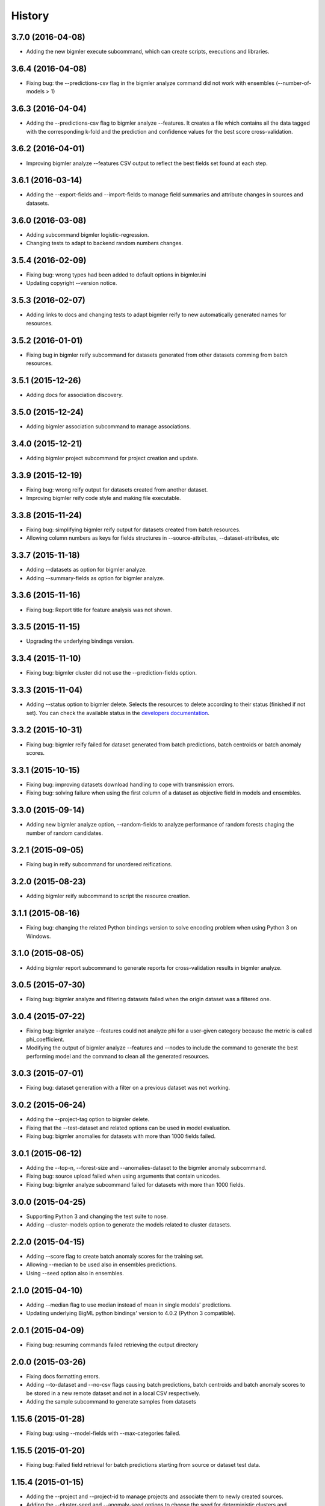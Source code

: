 .. :changelog:

History
-------

3.7.0 (2016-04-08)
~~~~~~~~~~~~~~~~~~

- Adding the new bigmler execute subcommand, which can create scripts,
  executions and libraries.

3.6.4 (2016-04-08)
~~~~~~~~~~~~~~~~~~

- Fixing bug: the --predictions-csv flag in the bigmler analyze command did
  not work with ensembles (--number-of-models > 1)

3.6.3 (2016-04-04)
~~~~~~~~~~~~~~~~~~

- Adding the --predictions-csv flag to bigmler analyze --features. It
  creates a file which contains all the data tagged with the corresponding
  k-fold and the prediction and confidence values for the best
  score cross-validation.

3.6.2 (2016-04-01)
~~~~~~~~~~~~~~~~~~

- Improving bigmler analyze --features CSV output to reflect the best fields
  set found at each step.

3.6.1 (2016-03-14)
~~~~~~~~~~~~~~~~~~

- Adding the --export-fields and --import-fields to manage field summaries
  and attribute changes in sources and datasets.

3.6.0 (2016-03-08)
~~~~~~~~~~~~~~~~~~

- Adding subcommand bigmler logistic-regression.
- Changing tests to adapt to backend random numbers changes.

3.5.4 (2016-02-09)
~~~~~~~~~~~~~~~~~~

- Fixing bug: wrong types had been added to default options in bigmler.ini
- Updating copyright --version notice.

3.5.3 (2016-02-07)
~~~~~~~~~~~~~~~~~~

- Adding links to docs and changing tests to adapt bigmler reify
  to new automatically generated names for resources.

3.5.2 (2016-01-01)
~~~~~~~~~~~~~~~~~~

- Fixing bug in bigmler reify subcommand for datasets generated from other
  datasets comming from batch resources.

3.5.1 (2015-12-26)
~~~~~~~~~~~~~~~~~~

- Adding docs for association discovery.

3.5.0 (2015-12-24)
~~~~~~~~~~~~~~~~~~

- Adding bigmler association subcommand to manage associations.

3.4.0 (2015-12-21)
~~~~~~~~~~~~~~~~~~

- Adding bigmler project subcommand for project creation and update.

3.3.9 (2015-12-19)
~~~~~~~~~~~~~~~~~~

- Fixing bug: wrong reify output for datasets created from another dataset.
- Improving bigmler reify code style and making file executable.

3.3.8 (2015-11-24)
~~~~~~~~~~~~~~~~~~

- Fixing bug: simplifying bigmler reify output for datasets created from
  batch resources.
- Allowing column numbers as keys for fields structures in
  --source-attributes, --dataset-attributes, etc

3.3.7 (2015-11-18)
~~~~~~~~~~~~~~~~~~

- Adding --datasets as option for bigmler analyze.
- Adding --summary-fields as option for bigmler analyze.

3.3.6 (2015-11-16)
~~~~~~~~~~~~~~~~~~

- Fixing bug: Report title for feature analysis was not shown.

3.3.5 (2015-11-15)
~~~~~~~~~~~~~~~~~~

- Upgrading the underlying bindings version.

3.3.4 (2015-11-10)
~~~~~~~~~~~~~~~~~~

- Fixing bug: bigmler cluster did not use the --prediction-fields option.

3.3.3 (2015-11-04)
~~~~~~~~~~~~~~~~~~

- Adding --status option to bigmler delete. Selects the resources to delete
  according to their status (finished if not set). You can check the available
  status in the
  `developers documentation
  <https://bigml.com/developers/status_codes#sc_resource_status_code_summary>`_.

3.3.2 (2015-10-31)
~~~~~~~~~~~~~~~~~~

- Fixing bug: bigmler reify failed for dataset generated from batch
  predictions, batch centroids or batch anomaly scores.

3.3.1 (2015-10-15)
~~~~~~~~~~~~~~~~~~

- Fixing bug: improving datasets download handling to cope with transmission
  errors.
- Fixing bug: solving failure when using the first column of a dataset as
  objective field in models and ensembles.


3.3.0 (2015-09-14)
~~~~~~~~~~~~~~~~~~

- Adding new bigmler analyze option, --random-fields to analyze performance of
  random forests chaging the number of random candidates.

3.2.1 (2015-09-05)
~~~~~~~~~~~~~~~~~~

- Fixing bug in reify subcommand for unordered reifications.

3.2.0 (2015-08-23)
~~~~~~~~~~~~~~~~~~

- Adding bigmler reify subcommand to script the resource creation.

3.1.1 (2015-08-16)
~~~~~~~~~~~~~~~~~~

- Fixing bug: changing the related Python bindings version to solve encoding
  problem when using Python 3 on Windows.

3.1.0 (2015-08-05)
~~~~~~~~~~~~~~~~~~

- Adding bigmler report subcommand to generate reports for cross-validation
  results in bigmler analyze.

3.0.5 (2015-07-30)
~~~~~~~~~~~~~~~~~~

- Fixing bug: bigmler analyze and filtering datasets failed when the origin
  dataset was a filtered one.

3.0.4 (2015-07-22)
~~~~~~~~~~~~~~~~~~

- Fixing bug: bigmler analyze --features could not analyze phi for a user-given
  category because the metric is called phi_coefficient.
- Modifying the output of bigmler analyze --features and --nodes to include
  the command to generate the best performing model and the command to
  clean all the generated resources.

3.0.3 (2015-07-01)
~~~~~~~~~~~~~~~~~~

- Fixing bug: dataset generation with a filter on a previous dataset
  was not working.

3.0.2 (2015-06-24)
~~~~~~~~~~~~~~~~~~

- Adding the --project-tag option to bigmler delete.
- Fixing that the --test-dataset and related options can be used in model
  evaluation.
- Fixing bug: bigmler anomalies for datasets with more than 1000 fields failed.

3.0.1 (2015-06-12)
~~~~~~~~~~~~~~~~~~

- Adding the --top-n, --forest-size and --anomalies-dataset to the bigmler
  anomaly subcommand.
- Fixing bug: source upload failed when using arguments that contain
  unicodes.
- Fixing bug: bigmler analyze subcommand failed for datasets with more than
  1000 fields.

3.0.0 (2015-04-25)
~~~~~~~~~~~~~~~~~~

- Supporting Python 3 and changing the test suite to nose.
- Adding --cluster-models option to generate the models related to
  cluster datasets.

2.2.0 (2015-04-15)
~~~~~~~~~~~~~~~~~~

- Adding --score flag to create batch anomaly scores for the training set.
- Allowing --median to be used also in ensembles predictions.
- Using --seed option also in ensembles.

2.1.0 (2015-04-10)
~~~~~~~~~~~~~~~~~~

- Adding --median flag to use median instead of mean in single models'
  predictions.
- Updating underlying BigML python bindings' version to 4.0.2 (Python 3
  compatible).


2.0.1 (2015-04-09)
~~~~~~~~~~~~~~~~~~

- Fixing bug: resuming commands failed retrieving the output directory

2.0.0 (2015-03-26)
~~~~~~~~~~~~~~~~~~

- Fixing docs formatting errors.
- Adding --to-dataset and --no-csv flags causing batch predictions,
  batch centroids and batch anomaly scores to be stored in a new remote
  dataset and not in a local CSV respectively.
- Adding the sample subcommand to generate samples from datasets

1.15.6 (2015-01-28)
~~~~~~~~~~~~~~~~~~~

- Fixing bug: using --model-fields with --max-categories failed.

1.15.5 (2015-01-20)
~~~~~~~~~~~~~~~~~~~

- Fixing bug: Failed field retrieval for batch predictions starting from
  source or dataset test data.

1.15.4 (2015-01-15)
~~~~~~~~~~~~~~~~~~~

- Adding the --project and --project-id to manage projects and associate
  them to newly created sources.
- Adding the --cluster-seed and --anomaly-seed options to choose the seed
  for deterministic clusters and anomalies.
- Refactoring dataset processing to avoid setting the objective field when
  possible.

1.15.3 (2014-12-26)
~~~~~~~~~~~~~~~~~~~

- Adding --optimize-category in bigmler analyze subcommands to select
  the category whose evaluations will be optimized.

1.15.2 (2014-12-17)
~~~~~~~~~~~~~~~~~~~

- Fixing bug: k-fold cross-validation failed for ensembles.

1.15.1 (2014-12-15)
~~~~~~~~~~~~~~~~~~~

- Fixing bug: ensembles' evaluations failed when using the ensemble id.
- Fixing bug: bigmler analyze lacked model configuration options (weight-field,
  objective-fields, pruning, model-attributes...)

1.15.0 (2014-12-06)
~~~~~~~~~~~~~~~~~~~

- Adding k-fold cross-validation for ensembles in bigmler analyze.

1.14.6 (2014-11-26)
~~~~~~~~~~~~~~~~~~~

- Adding the --model-file, --cluster-file, --anomaly-file and --ensemble-file
  to produce entirely local predictions.
- Fixing bug: the bigmler delete subcommand was not using the --anomaly-tag,
  --anomaly-score-tag and --batch-anomaly-score-tag options.
- Fixing bug: the --no-test-header flag was not working.

1.14.5 (2014-11-14)
~~~~~~~~~~~~~~~~~~~

- Fixing bug: --field-attributes was not working when used in addition
  to --types option.

1.14.4 (2014-11-10)
~~~~~~~~~~~~~~~~~~~

- Adding the capability of creating a model/cluster/anomaly and its
  corresponding batch prediction from a train/test split using --test-split.

1.14.3 (2014-11-10)
~~~~~~~~~~~~~~~~~~~

- Improving domain transformations for customized private settings.
- Fixing bug: model fields were not correctly set when the origin dataset
  was a new dataset generated by the --new-fields option.

1.14.2 (2014-10-30)
~~~~~~~~~~~~~~~~~~~

- Refactoring predictions code, improving some cases performance and memory
  usage.
- Adding the --fast option to speed prediction by not storing partial results
  in files.
- Adding the --optimize option to the bigmler analyze --features command.

1.14.1 (2014-10-23)
~~~~~~~~~~~~~~~~~~~

- Improving perfomance in individual model predictions.
- Forcing garbage collection to lower memory usage in ensemble's predictions.
- Fixing bug: batch predictions were not adding confidence when
  --prediction-info full was used.

1.14.0 (2014-10-19)
~~~~~~~~~~~~~~~~~~~

- Adding bigmler anomaly as new subcommand to generate anomaly detectors,
  anomaly scores and batch anomaly scores.

1.13.3 (2014-10-13)
~~~~~~~~~~~~~~~~~~~

- Fixing bug: source updates failed when using --locale and --types flags
  together.
- Updating bindings version and fixing code accordingly.
- Adding --k option to bigmler cluster to change the number of centroids.

1.13.2 (2014-10-05)
~~~~~~~~~~~~~~~~~~~

- Fixing bug: --source-attributes and --dataset-attributes where not updated.

1.13.1 (2014-09-22)
~~~~~~~~~~~~~~~~~~~

- Fixing bug: bigmler analyze was needlessly sampling data to evaluate.

1.13.0 (2014-09-10)
~~~~~~~~~~~~~~~~~~~

- Adding the new --missing-splits flag to control if missing values are
  included in tree branches.

1.12.4 (2014-08-03)
~~~~~~~~~~~~~~~~~~~

- Fixing bug: handling unicode command parameters on Windows.

1.12.3 (2014-07-30)
~~~~~~~~~~~~~~~~~~~

- Fixing bug: handling stdout writes of unicodes on Windows.

1.12.2 (2014-07-29)
~~~~~~~~~~~~~~~~~~~

- Fixing but for bigmler analyze: the subcommand failed when used in
  development created resources.

1.12.1 (2014-07-25)
~~~~~~~~~~~~~~~~~~~

- Fixing bug when many models are evaluated in k-fold cross-validations. The
  create evaluation could fail when called with a non-finished model.

1.12.0 (2014-07-15)
~~~~~~~~~~~~~~~~~~~

- Improving delete process. Promoting delete to a subcommand and filtering
  the type of resource to be deleted.
- Adding --dry-run option to delete.
- Adding --from-dir option to delete.
- Fixing bug when Gazibit report is used with personalized URL dashboards.

1.11.0 (2014-07-11)
~~~~~~~~~~~~~~~~~~~

- Adding the --to-csv option to export datasets to a CSV file.

1.10.0 (2014-07-11)
~~~~~~~~~~~~~~~~~~~

- Adding the --cluster-datasets option to generate the datasets related to
  the centroids in a cluster.

1.9.2 (2014-07-07)
~~~~~~~~~~~~~~~~~~

- Fixing bug for the --delete flag. Cluster, centroids and batch centroids
  could not be deleted.

1.9.1 (2014-07-02)
~~~~~~~~~~~~~~~~~~

- Documentation update.

1.9.0 (2014-07-02)
~~~~~~~~~~~~~~~~~~

- Adding cluster subcommand to generate clusters and centroid predictions.

1.8.12 (2014-06-10)
~~~~~~~~~~~~~~~~~~~

- Fixing bug for the analyze subcommand. The --resume flag crashed when no
  --ouput-dir was used.
- Fixing bug for the analyze subcommand. The --features flag crashed when
  many long feature names were used.

1.8.11 (2014-05-30)
~~~~~~~~~~~~~~~~~~~

- Fixing bug for --delete flag, broken by last fix.

1.8.10 (2014-05-29)
~~~~~~~~~~~~~~~~~~~

- Fixing bug when field names contain commas and --model-fields tag is used.
- Fixing bug when deleting all resources by tag when ensembles were found.
- Adding --exclude-features flag to analyze.

1.8.9 (2014-05-28)
~~~~~~~~~~~~~~~~~~

- Fixing bug when utf8 characters were used in command lines.

1.8.8 (2014-05-27)
~~~~~~~~~~~~~~~~~~

- Adding the --balance flag to the analyze subcommand.
- Fixing bug for analyze. Some common flags allowed were not used.

1.8.7 (2014-05-23)
~~~~~~~~~~~~~~~~~~

- Fixing bug for analyze. User-given objective field was changed when using
  filtered datasets.

1.8.6 (2014-05-22)
~~~~~~~~~~~~~~~~~~

- Fixing bug for analyze. User-given objective field was not used.

1.8.5 (2014-05-19)
~~~~~~~~~~~~~~~~~~

- Docs update and test change to adapt to backend node threshold changes.

1.8.4 (2014-05-07)
~~~~~~~~~~~~~~~~~~

- Fixing bug in analyze --nodes. The default node steps could not be found.

1.8.3 (2014-05-06)
~~~~~~~~~~~~~~~~~~

- Setting dependency of new python bindings version 1.3.1.

1.8.2 (2014-05-06)
~~~~~~~~~~~~~~~~~~

- Fixing bug: --shared and --unshared should be considered only when set
  in the command line by the user. They were always updated, even when absent.
- Fixing bug: --remote predictions were not working when --model was used as
  training start point.

1.8.1 (2014-05-04)
~~~~~~~~~~~~~~~~~~

- Changing the Gazibit report for shared resources to include the model
  shared url in embedded format.
- Fixing bug: train and tests data could not be read from stdin.

1.8.0 (2014-04-29)
~~~~~~~~~~~~~~~~~~

- Adding the ``analyze`` subcommand. The subcommand presents new features,
  such as:

    ``--cross-validation`` that performs k-fold cross-validation,
    ``--features`` that selects the best features to increase accuracy
    (or any other evaluation metric) using a smart search algorithm and
    ``--nodes`` that selects the node threshold that ensures best accuracy
    (or any other evaluation metric) in user defined range of nodes.

1.7.1 (2014-04-21)
~~~~~~~~~~~~~~~~~~

- Fixing bug: --no-upload flag was not really used.

1.7.0 (2014-04-20)
~~~~~~~~~~~~~~~~~~

- Adding the --reports option to generate Gazibit reports.

1.6.0 (2014-04-18)
~~~~~~~~~~~~~~~~~~

- Adding the --shared flag to share the created dataset, model and evaluation.

1.5.1 (2014-04-04)
~~~~~~~~~~~~~~~~~~

- Fixing bug for model building, when objective field was specified and
  no --max-category was present the user given objective was not used.
- Fixing bug: max-category data stored even when --max-category was not
  used.

1.5.0 (2014-03-24)
~~~~~~~~~~~~~~~~~~

- Adding --missing-strategy option to allow different prediction strategies
  when a missing value is found in a split field. Available for local
  predictions, batch predictions and evaluations.
- Adding new --delete options: --newer-than and --older-than to delete lists
  of resources according to their creation date.
- Adding --multi-dataset flag to generate a new dataset from a list of
  equally structured datasets.

1.4.7 (2014-03-14)
~~~~~~~~~~~~~~~~~~

- Bug fixing: resume from multi-label processing from dataset was not working.
- Bug fixing: max parallel resource creation check did not check that all the
  older tasks ended, only the last of the slot. This caused
  more tasks than permitted to be sent in parallel.
- Improving multi-label training data uploads by zipping the extended file and
  transforming booleans from True/False to 1/0.

1.4.6 (2014-02-21)
~~~~~~~~~~~~~~~~~~

- Bug fixing: dataset objective field is not updated each time --objective
  is used, but only if it differs from the existing objective.

1.4.5 (2014-02-04)
~~~~~~~~~~~~~~~~~~

- Storing the --max-categories info (its number and the chosen `other` label)
  in user_metadata.

1.4.4 (2014-02-03)
~~~~~~~~~~~~~~~~~~

- Fix when using the combined method in --max-categories models.
  The combination function now uses confidence to choose the predicted
  category.
- Allowing full content text fields to be also used as --max-categories
  objective fields.
- Fix solving objective issues when its column number is zero.

1.4.3 (2014-01-28)
~~~~~~~~~~~~~~~~~~

- Adding the --objective-weights option to point to a CSV file containing the
  weights assigned to each class.
- Adding the --label-aggregates option to create new aggregate fields on the
  multi label fields such as count, first or last.

1.4.2 (2014-01-24)
~~~~~~~~~~~~~~~~~~

- Fix in local random forests' predictions. Sometimes the fields used in all
  the models were not correctly retrieved and some predictions could be
  erroneus.

1.4.1 (2014-01-23)
~~~~~~~~~~~~~~~~~~

- Fix to allow the input data for multi-label predictions to be expanded.
- Fix to retrieve from the models definition info the labels that were
  given by the user in its creation in multi-label models.

1.4.0 (2014-01-20)
~~~~~~~~~~~~~~~~~~

- Adding new --balance option to automatically balance all the classes evenly.
- Adding new --weight-field option to use the field contents as weights for
  the instances.

1.3.0 (2014-01-17)
~~~~~~~~~~~~~~~~~~

- Adding new --source-attributes, --ensemble-attributes,
  --evaluation-attributes and --batch-prediction-attributes options.
- Refactoring --multi-label resources to include its related info in
  the user_metadata attribute.
- Refactoring the main routine.
- Adding --batch-prediction-tag for delete operations.

1.2.3 (2014-01-16)
~~~~~~~~~~~~~~~~~~

- Fix to transmit --training-separator when creating remote sources.

1.2.2 (2014-01-14)
~~~~~~~~~~~~~~~~~~

- Fix for multiple multi-label fields: headers did not match rows contents in
  some cases.

1.2.1 (2014-01-12)
~~~~~~~~~~~~~~~~~~

- Fix for datasets generated using the --new-fields option. The new dataset
  was not used in model generation.

1.2.0 (2014-01-09)
~~~~~~~~~~~~~~~~~~

- Adding --multi-label-fields to provide a comma-separated list of multi-label
  fields in a file.

1.1.0 (2014-01-08)
~~~~~~~~~~~~~~~~~~

- Fix for ensembles' local predictions when order is used in tie break.
- Fix for duplicated model ids in models file.
- Adding new --node-threshold option to allow node limit in models.
- Adding new --model-attributes option pointing to a JSON file containing
  model attributes for model creation.

1.0.1 (2014-01-06)
~~~~~~~~~~~~~~~~~~

- Fix for missing modules during installation.

1.0 (2014-01-02)
~~~~~~~~~~~~~~~~~~

- Adding the --max-categories option to handle datasets with a high number of
  categories.
- Adding the --method combine option to produce predictions with the sets
  of datasets generated using --max-categories option.
- Fixing problem with --max-categories when the categorical field is not
  a preferred field of the dataset.
- Changing the --datasets option behaviour: it points to a file where
  dataset ids are stored, one per line, and now it reads all of them to be
  used in model and ensemble creation.

0.7.2 (2013-12-20)
~~~~~~~~~~~~~~~~~~

- Adding confidence to predictions output in full format

0.7.1 (2013-12-19)
~~~~~~~~~~~~~~~~~~

- Bug fixing: multi-label predictions failed when the --ensembles option
  is used to provide the ensemble information

0.7.0 (2013-11-24)
~~~~~~~~~~~~~~~~~~

- Bug fixing: --dataset-price could not be set.
- Adding the threshold combination method to the local ensemble.

0.6.1 (2013-11-23)
~~~~~~~~~~~~~~~~~~

- Bug fixing: --model-fields option with absolute field names was not
  compatible with multi-label classification models.
- Changing resource type checking function.
- Bug fixing: evaluations did not use the given combination method.
- Bug fixing: evaluation of an ensemble had turned into evaluations of its
              models.
- Adding pruning to the ensemble creation configuration options

0.6.0 (2013-11-08)
~~~~~~~~~~~~~~~~~~

- Changing fields_map column order: previously mapped dataset column
  number to model column number, now maps model column number to
  dataset column number.
- Adding evaluations to multi-label models.
- Bug fixing: unicode characters greater than ascii-127 caused crash in
  multi-label classification

0.5.0 (2013-10-08)
~~~~~~~~~~~~~~~~~~

- Adapting to predictions issued by the high performance prediction server and
  the 0.9.0 version of the python bindings.
- Support for shared models using the same version on python bindings.
- Support for different server names using environment variables.

0.4.1 (2013-10-02)
~~~~~~~~~~~~~~~~~~

- Adding ensembles' predictions for multi-label objective fields
- Bug fixing: in evaluation mode, evaluation for --dataset and
  --number-of-models > 1 did not select the 20% hold out instances to test the
  generated ensemble.

0.4.0 (2013-08-15)
~~~~~~~~~~~~~~~~~~

- Adding text analysis through the corresponding bindings

0.3.7 (2013-09-17)
~~~~~~~~~~~~~~~~~~

- Adding support for multi-label objective fields
- Adding --prediction-headers and --prediction-fields to improve
  --prediction-info formatting options for the predictions file
- Adding the ability to read --test input data from stdin
- Adding --seed option to generate different splits from a dataset

0.3.6 (2013-08-21)
~~~~~~~~~~~~~~~~~~

- Adding --test-separator flag

0.3.5 (2013-08-16)
~~~~~~~~~~~~~~~~~~

- Bug fixing: resume crash when remote predictions were not completed
- Bug fixing: Fields object for input data dict building lacked fields
- Bug fixing: test data was repeated in remote prediction function
- Bug fixing: Adding replacement=True as default for ensembles' creation

0.3.4 (2013-08-09)
~~~~~~~~~~~~~~~~~~

- Adding --max-parallel-evaluations flag
- Bug fixing: matching seeds in models and evaluations for cross validation

0.3.3 (2013-08-09)
~~~~~~~~~~~~~~~~~~
- Changing --model-fields and --dataset-fields flag to allow adding/removing
  fields with +/- prefix
- Refactoring local and remote prediction functions
- Adding 'full data' option to the --prediction-info flag to join test input
  data with prediction results in predictions file
- Fixing errors in documentation and adding install for windows info

0.3.2 (2013-07-04)
~~~~~~~~~~~~~~~~~~
- Adding new flag to control predictions file information
- Bug fixing: using default sample-rate in ensemble evaluations
- Adding standard deviation to evaluation measures in cross-validation
- Bug fixing: using only-model argument to download fields in models

0.3.1 (2013-05-14)
~~~~~~~~~~~~~~~~~~

- Adding delete for ensembles
- Creating ensembles when the number of models is greater than one
- Remote predictions using ensembles

0.3.0 (2013-04-30)
~~~~~~~~~~~~~~~~~~

- Adding cross-validation feature
- Using user locale to create new resources in BigML
- Adding --ensemble flag to use ensembles in predictions and evaluations

0.2.1 (2013-03-03)
~~~~~~~~~~~~~~~~~~

- Deep refactoring of main resources management
- Fixing bug in batch_predict for no headers test sets
- Fixing bug for wide dataset's models than need query-string to retrieve all fields
- Fixing bug in test asserts to catch subprocess raise
- Adding default missing tokens to models
- Adding stdin input for --train flag
- Fixing bug when reading descriptions in --field-attributes
- Refactoring to get status from api function
- Adding confidence to combined predictions

0.2.0 (2012-01-21)
~~~~~~~~~~~~~~~~~~
- Evaluations management
- console monitoring of process advance
- resume option
- user defaults
- Refactoring to improve readability

0.1.4 (2012-12-21)
~~~~~~~~~~~~~~~~~~

- Improved locale management.
- Adds progressive handling for large numbers of models.
- More options in field attributes update feature.
- New flag to combine local existing predictions.
- More methods in local predictions: plurality, confidence weighted.

0.1.3 (2012-12-06)
~~~~~~~~~~~~~~~~~~

- New flag for locale settings configuration.
- Filtering only finished resources.

0.1.2 (2012-12-06)
~~~~~~~~~~~~~~~~~~

- Fix to ensure windows compatibility.

0.1.1 (2012-11-07)
~~~~~~~~~~~~~~~~~~

- Initial release.
